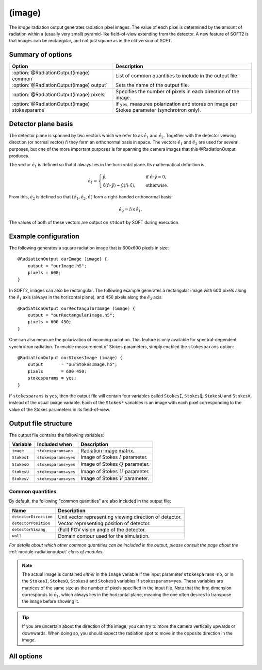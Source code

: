 .. _module-ro-image:

(image)
*******
The *image* radiation output generates radiation pixel images. The value of each
pixel is determined by the amount of radiation within a (usually very small)
pyramid-like field-of-view extending from the detector. A new feature of SOFT2
is that images can be rectangular, and not just square as in the old version of
SOFT.

Summary of options
^^^^^^^^^^^^^^^^^^

+------------------------------------------------+------------------------------------------------------------------------------------------------+
| **Option**                                     | **Description**                                                                                |
+------------------------------------------------+------------------------------------------------------------------------------------------------+
| :option:`@RadiationOutput(image) common`       | List of common quantities to include in the output file.                                       |
+------------------------------------------------+------------------------------------------------------------------------------------------------+
| :option:`@RadiationOutput(image) output`       | Sets the name of the output file.                                                              |
+------------------------------------------------+------------------------------------------------------------------------------------------------+
| :option:`@RadiationOutput(image) pixels`       | Specifies the number of pixels in each direction of the image.                                 |
+------------------------------------------------+------------------------------------------------------------------------------------------------+
| :option:`@RadiationOutput(image) stokesparams` | If ``yes``, measures polarization and stores on image per Stokes parameter (synchrotron only). |
+------------------------------------------------+------------------------------------------------------------------------------------------------+

Detector plane basis
^^^^^^^^^^^^^^^^^^^^
The detector plane is spanned by two vectors which we refer to as
:math:`\hat{e}_1` and :math:`\hat{e}_2`. Together with the detector viewing
direction (or normal vector) :math:`\hat{n}` they form an orthonormal basis in
space. The vectors :math:`\hat{e}_1` and :math:`\hat{e}_2` are used for several
purposes, but one of the more important purposes is for spanning the camera
images that this @RadiationOutput produces.

The vector :math:`\hat{e}_1` is defined so that it always lies in the horizontal
plane. Its mathematical definition is

.. math::

   \hat{e}_1 = \begin{cases} \hat{y}, \quad&\text{ if } \hat{n}\cdot\hat{y} = 0,\\
   \hat{x}\left(\hat{n}\cdot\hat{y}\right) - \hat{y}\left( \hat{n}\cdot\hat{x} \right),
   \quad&\text{ otherwise}.
   \end{cases}

From this, :math:`\hat{e}_2` is defined so that
:math:`(\hat{e}_1, \hat{e}_2, \hat{n})` form a right-handed orthonormal basis:

.. math::

   \hat{e}_2 = \hat{n}\times\hat{e}_1.

The values of both of these vectors are output on ``stdout`` by SOFT during
execution.

Example configuration
^^^^^^^^^^^^^^^^^^^^^
The following generates a square radiation image that is 600x600 pixels in
size::

   @RadiationOutput ourImage (image) {
       output = "ourImage.h5";
       pixels = 600;
   }

In SOFT2, images can also be rectangular. The following example generates a
rectangular image with 600 pixels along the :math:`\hat{e}_1` axis (always in
the horizontal plane), and 450 pixels along the
:math:`\hat{e}_2` axis::

   @RadiationOutput ourRectangularImage (image) {
       output = "ourRectangularImage.h5";
       pixels = 600 450;
   }

One can also measure the polarization of incoming radiation. This feature is
only available for spectral-dependent synchrotron radiation. To enable
measurement of Stokes parameters, simply enabled the ``stokesparams`` option::

   @RadiationOutput ourStokesImage (image) {
       output       = "ourStokesImage.h5";
       pixels       = 600 450;
       stokesparams = yes;
   }

If ``stokesparams`` is ``yes``, then the output file will contain four variables
called ``StokesI``, ``StokesQ``, ``StokesU`` and ``StokesV``, instead of the
usual ``image`` variable. Each of the ``Stokes*`` variables is an image with
each pixel corresponding to the value of the Stokes parameters in its
field-of-view.

Output file structure
^^^^^^^^^^^^^^^^^^^^^
The output file contains the following variables:

+-----------------------+----------------------+---------------------------------------------------------+
| **Variable**          | **Included when**    | **Description**                                         |
+-----------------------+----------------------+---------------------------------------------------------+
| ``image``             | ``stokesparams=no``  | Radiation image matrix.                                 |
+-----------------------+----------------------+---------------------------------------------------------+
| ``StokesI``           | ``stokesparams=yes`` | Image of Stokes :math:`I` parameter.                    |
+-----------------------+----------------------+---------------------------------------------------------+
| ``StokesQ``           | ``stokesparams=yes`` | Image of Stokes :math:`Q` parameter.                    |
+-----------------------+----------------------+---------------------------------------------------------+
| ``StokesU``           | ``stokesparams=yes`` | Image of Stokes :math:`U` parameter.                    |
+-----------------------+----------------------+---------------------------------------------------------+
| ``StokesV``           | ``stokesparams=yes`` | Image of Stokes :math:`V` parameter.                    |
+-----------------------+----------------------+---------------------------------------------------------+

Common quantities
-----------------
By default, the following "common quantities" are also included in the output
file:

+-----------------------+---------------------------------------------------------+
| **Name**              | **Description**                                         |
+-----------------------+---------------------------------------------------------+
| ``detectorDirection`` | Unit vector representing viewing direction of detector. |
+-----------------------+---------------------------------------------------------+
| ``detectorPosition``  | Vector representing position of detector.               |
+-----------------------+---------------------------------------------------------+
| ``detectorVisang``    | (Full) FOV vision angle of the detector.                |
+-----------------------+---------------------------------------------------------+
| ``wall``              | Domain contour used for the simulation.                 |
+-----------------------+---------------------------------------------------------+

*For details about which other common quantities can be included in the output,
please consult the page about the* :ref:`module-radiationoutput` *class of
modules.*

.. note::

   The actual image is contained *either* in the ``image`` variable if the input
   parameter ``stokesparams=no``, or in the ``StokesI``, ``StokesQ``, ``StokesU``
   and ``StokesQ`` variables if ``stokesparams=yes``. These variables are
   matrices of the same size as the number of pixels specified in the input file.
   Note that the first dimension corresponds to :math:`\hat{e}_1`, which always
   lies in the horizontal plane, meaning the one often desires to transpose the
   image before showing it.

.. tip::

   If you are uncertain about the direction of the image, you can try to move
   the camera vertically upwards or downwards. When doing so, you should expect
   the radiation spot to move in the opposite direction in the image.

All options
^^^^^^^^^^^

.. program:: @RadiationOutput(image)

.. option:: common

   :Default value: ``none``
   :Allowed values: See the list on :ref:`module-radiationoutput`.

   Specifies which "common quantities" to include in the output file. A full
   list of possible options is given on :ref:`module-radiationoutput`.

.. option:: output

   :Default value: Nothing
   :Allowed values: Any valid file name.

   Specifies the name of the output file to generate. The file name extension
   determines the type of the output file.

.. option:: pixels

   :Default value: Nothing
   :Allowed values: One or two positive integers.

   Specifies the number of pixels in the image along the :math:`\hat{e}_1` and
   :math:`\hat{e}_2` directions respectively. Either one or two numbers can be
   given. If only one number is given, the number of pixels will be the same
   along both axes (and equal to the given number), yielding a square image. If
   two numbers are specified, the first number gives the number of pixels along
   the :math:`\hat{e}_1` axis and the second number gives the number of pixels
   along the :math:`\hat{e}_2` axis.

.. option:: stokesparams

   :Default value: ``no``
   :Allowed values: ``yes`` or ``no``

   If ``yes``, measures the polarization of the radiation and produces one
   image for each of the four Stokes parameters :math:`I`, :math:`Q`, :math:`U`
   and :math:`V`. This feature is only available for synchrotron radiation and
   requires the detector measure in a limited spectral range.


